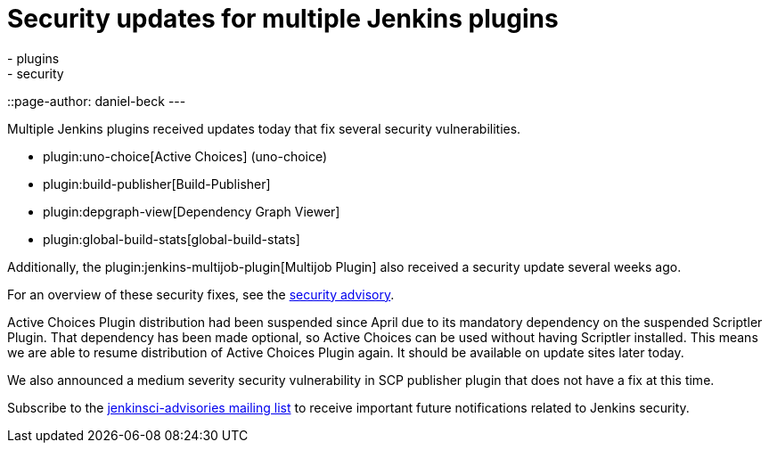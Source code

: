 = Security updates for multiple Jenkins plugins
:tags:
- plugins
- security
::page-author: daniel-beck
---

Multiple Jenkins plugins received updates today that fix several security vulnerabilities.

* plugin:uno-choice[Active Choices] (uno-choice)
* plugin:build-publisher[Build-Publisher]
* plugin:depgraph-view[Dependency Graph Viewer]
* plugin:global-build-stats[global-build-stats]

Additionally, the plugin:jenkins-multijob-plugin[Multijob Plugin] also received a security update several weeks ago.

For an overview of these security fixes, see the link:/security/advisory/2017-10-23[security advisory].

Active Choices Plugin distribution had been suspended since April due to its mandatory dependency on the suspended Scriptler Plugin.
That dependency has been made optional, so Active Choices can be used without having Scriptler installed.
This means we are able to resume distribution of Active Choices Plugin again.
It should be available on update sites later today.

We also announced a medium severity security vulnerability in SCP publisher plugin that does not have a fix at this time.

Subscribe to the link:/mailing-lists[jenkinsci-advisories mailing list] to receive important future notifications related to Jenkins security.
